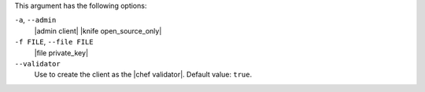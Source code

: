 .. The contents of this file may be included in multiple topics (using the includes directive).
.. The contents of this file should be modified in a way that preserves its ability to appear in multiple topics.


This argument has the following options:

``-a``, ``--admin``
   |admin client| |knife open_source_only|

``-f FILE``, ``--file FILE``
   |file private_key|

``--validator``
   Use to create the client as the |chef validator|. Default value: ``true``.
